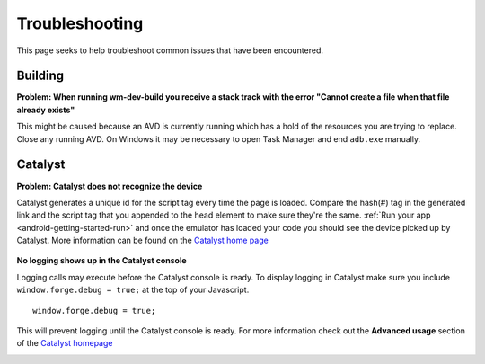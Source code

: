 .. _android-weather-troubleshooting:

Troubleshooting
===============

This page seeks to help troubleshoot common issues that have been encountered.

Building
---------
.. _android-weather-troucleshooting-build-fail:

**Problem: When running wm-dev-build you receive a stack track with the error "Cannot create a file when that file already exists"**
	.. image:: /_static/android/weather/images/troubleshooting/wm-dev-build-fail.png

This might be caused because an AVD is currently running which has a hold of the resources you are trying to replace.
Close any running AVD. On Windows it may be necessary to open Task Manager and end ``adb.exe`` manually.


Catalyst
--------
.. _android-weather-troubleshooting-catalyst-device-not-detected:

**Problem: Catalyst does not recognize the device**
    .. image:: /_static/android/weather/images/troubleshooting/catalyst-no-device.png

Catalyst generates a unique id for the script tag every time the page is loaded.
Compare the hash(#) tag in the generated link and the script tag that you appended to the head element to make sure they're the same.
:ref:`Run your app <android-getting-started-run>` and once the emulator has loaded your code you should see the device picked up by Catalyst.
More information can be found on the `Catalyst home page <http://catalyst.webmynd.com>`_

    .. image:: /_static/android/weather/images/troubleshooting/catalyst-device-found.png

.. _android-weather-troubleshooting-catalyst-no-logging:

**No logging shows up in the Catalyst console**

Logging calls may execute before the Catalyst console is ready.
To display logging in Catalyst make sure you include ``window.forge.debug = true;`` at the top of your Javascript. ::

	window.forge.debug = true;

This will prevent logging until the Catalyst console is ready.
For more information check out the **Advanced usage** section of the `Catalyst homepage <http://catalyst.webmynd.com>`_

.. _andoroid-troubleshooting-running:
